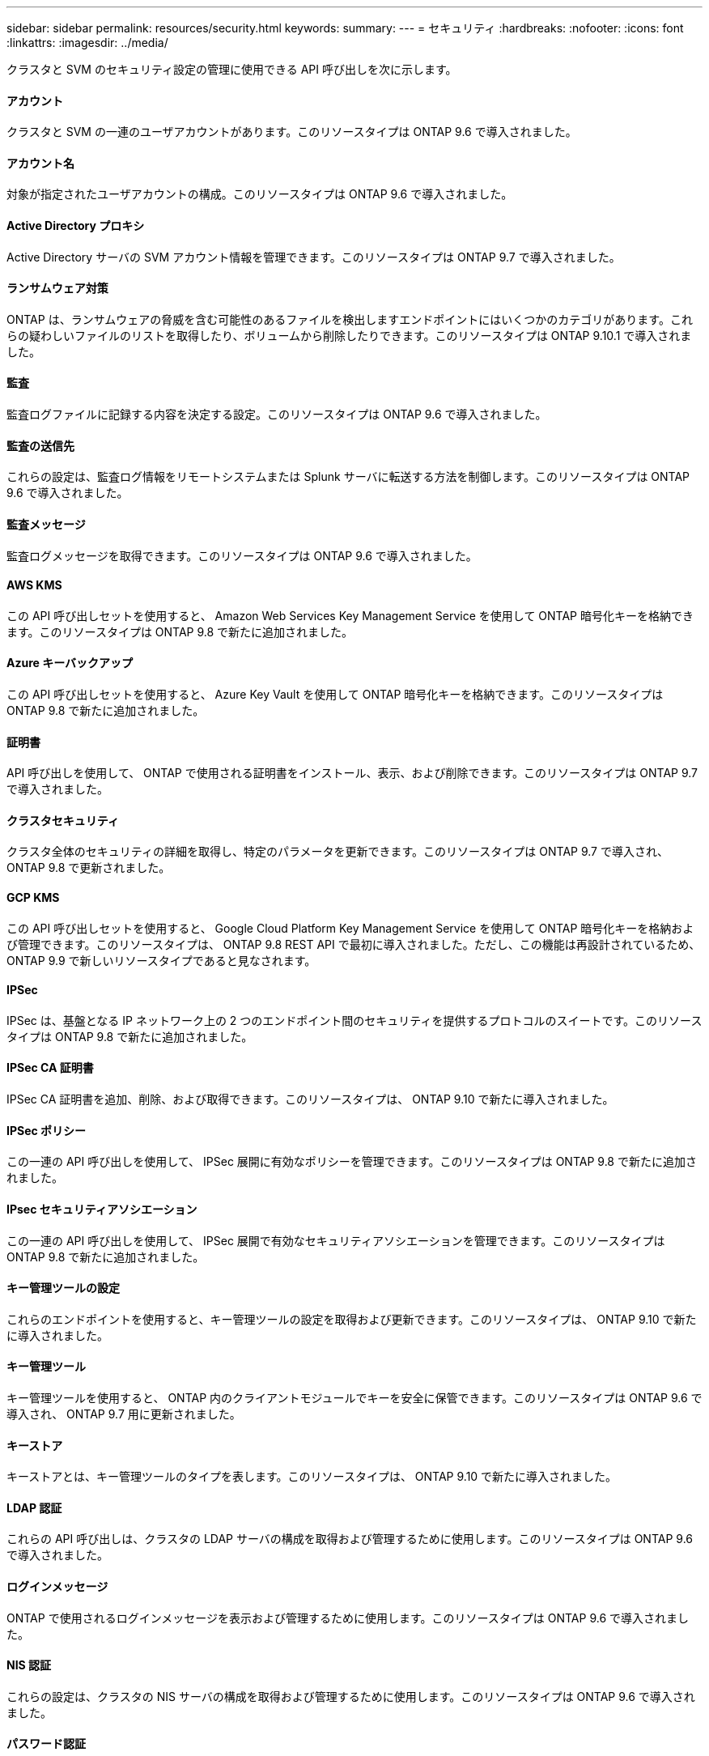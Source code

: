---
sidebar: sidebar 
permalink: resources/security.html 
keywords:  
summary:  
---
= セキュリティ
:hardbreaks:
:nofooter: 
:icons: font
:linkattrs: 
:imagesdir: ../media/


[role="lead"]
クラスタと SVM のセキュリティ設定の管理に使用できる API 呼び出しを次に示します。



==== アカウント

クラスタと SVM の一連のユーザアカウントがあります。このリソースタイプは ONTAP 9.6 で導入されました。



==== アカウント名

対象が指定されたユーザアカウントの構成。このリソースタイプは ONTAP 9.6 で導入されました。



==== Active Directory プロキシ

Active Directory サーバの SVM アカウント情報を管理できます。このリソースタイプは ONTAP 9.7 で導入されました。



==== ランサムウェア対策

ONTAP は、ランサムウェアの脅威を含む可能性のあるファイルを検出しますエンドポイントにはいくつかのカテゴリがあります。これらの疑わしいファイルのリストを取得したり、ボリュームから削除したりできます。このリソースタイプは ONTAP 9.10.1 で導入されました。



==== 監査

監査ログファイルに記録する内容を決定する設定。このリソースタイプは ONTAP 9.6 で導入されました。



==== 監査の送信先

これらの設定は、監査ログ情報をリモートシステムまたは Splunk サーバに転送する方法を制御します。このリソースタイプは ONTAP 9.6 で導入されました。



==== 監査メッセージ

監査ログメッセージを取得できます。このリソースタイプは ONTAP 9.6 で導入されました。



==== AWS KMS

この API 呼び出しセットを使用すると、 Amazon Web Services Key Management Service を使用して ONTAP 暗号化キーを格納できます。このリソースタイプは ONTAP 9.8 で新たに追加されました。



==== Azure キーバックアップ

この API 呼び出しセットを使用すると、 Azure Key Vault を使用して ONTAP 暗号化キーを格納できます。このリソースタイプは ONTAP 9.8 で新たに追加されました。



==== 証明書

API 呼び出しを使用して、 ONTAP で使用される証明書をインストール、表示、および削除できます。このリソースタイプは ONTAP 9.7 で導入されました。



==== クラスタセキュリティ

クラスタ全体のセキュリティの詳細を取得し、特定のパラメータを更新できます。このリソースタイプは ONTAP 9.7 で導入され、 ONTAP 9.8 で更新されました。



==== GCP KMS

この API 呼び出しセットを使用すると、 Google Cloud Platform Key Management Service を使用して ONTAP 暗号化キーを格納および管理できます。このリソースタイプは、 ONTAP 9.8 REST API で最初に導入されました。ただし、この機能は再設計されているため、 ONTAP 9.9 で新しいリソースタイプであると見なされます。



==== IPSec

IPSec は、基盤となる IP ネットワーク上の 2 つのエンドポイント間のセキュリティを提供するプロトコルのスイートです。このリソースタイプは ONTAP 9.8 で新たに追加されました。



==== IPSec CA 証明書

IPSec CA 証明書を追加、削除、および取得できます。このリソースタイプは、 ONTAP 9.10 で新たに導入されました。



==== IPSec ポリシー

この一連の API 呼び出しを使用して、 IPSec 展開に有効なポリシーを管理できます。このリソースタイプは ONTAP 9.8 で新たに追加されました。



==== IPsec セキュリティアソシエーション

この一連の API 呼び出しを使用して、 IPSec 展開で有効なセキュリティアソシエーションを管理できます。このリソースタイプは ONTAP 9.8 で新たに追加されました。



==== キー管理ツールの設定

これらのエンドポイントを使用すると、キー管理ツールの設定を取得および更新できます。このリソースタイプは、 ONTAP 9.10 で新たに導入されました。



==== キー管理ツール

キー管理ツールを使用すると、 ONTAP 内のクライアントモジュールでキーを安全に保管できます。このリソースタイプは ONTAP 9.6 で導入され、 ONTAP 9.7 用に更新されました。



==== キーストア

キーストアとは、キー管理ツールのタイプを表します。このリソースタイプは、 ONTAP 9.10 で新たに導入されました。



==== LDAP 認証

これらの API 呼び出しは、クラスタの LDAP サーバの構成を取得および管理するために使用します。このリソースタイプは ONTAP 9.6 で導入されました。



==== ログインメッセージ

ONTAP で使用されるログインメッセージを表示および管理するために使用します。このリソースタイプは ONTAP 9.6 で導入されました。



==== NIS 認証

これらの設定は、クラスタの NIS サーバの構成を取得および管理するために使用します。このリソースタイプは ONTAP 9.6 で導入されました。



==== パスワード認証

これには、ユーザアカウントのパスワードの変更に使用される API 呼び出しが含まれます。このリソースタイプは ONTAP 9.6 で導入されました。



==== ロールインスタンスの権限

特定のロールの権限を管理します。このリソースタイプは ONTAP 9.6 で導入されました。



==== 公開鍵による認証

ユーザアカウントの公開鍵の設定に使用できる API 呼び出しを次に示します。このリソースタイプは ONTAP 9.7 で導入されました。



==== ロール

ロールを使用してユーザアカウントに権限を割り当てることができます。このリソースタイプは ONTAP 9.6 で導入されました。



==== ロールインスタンス

ロールの特定のインスタンス。このリソースタイプは ONTAP 9.6 で導入されました。



==== SAML サービスプロバイダ

SAML サービスプロバイダの設定を表示および管理できます。このリソースタイプは ONTAP 9.6 で導入されました。



==== SSH

これらの呼び出しは、 SSH の設定に使用します。このリソースタイプは ONTAP 9.7 で導入されました。



==== SSH SVMs

これらのエンドポイントを使用すると、すべての SVM の SSH セキュリティ設定を取得できます。このリソースタイプは ONTAP 9.10 で導入されました。
